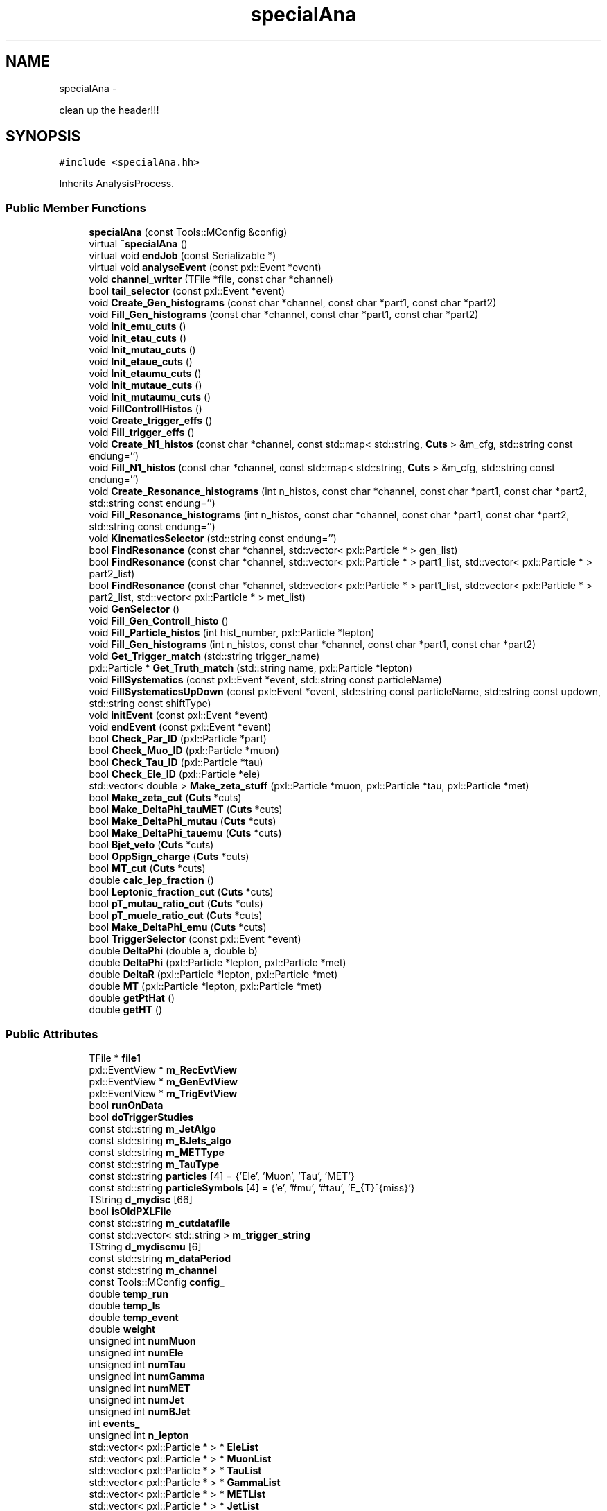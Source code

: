 .TH "specialAna" 3 "Mon Feb 9 2015" "RPV-LFV-Analyzer" \" -*- nroff -*-
.ad l
.nh
.SH NAME
specialAna \- 
.PP
clean up the header!!!  

.SH SYNOPSIS
.br
.PP
.PP
\fC#include <specialAna\&.hh>\fP
.PP
Inherits AnalysisProcess\&.
.SS "Public Member Functions"

.in +1c
.ti -1c
.RI "\fBspecialAna\fP (const Tools::MConfig &config)"
.br
.ti -1c
.RI "virtual \fB~specialAna\fP ()"
.br
.ti -1c
.RI "virtual void \fBendJob\fP (const Serializable *)"
.br
.ti -1c
.RI "virtual void \fBanalyseEvent\fP (const pxl::Event *event)"
.br
.ti -1c
.RI "void \fBchannel_writer\fP (TFile *file, const char *channel)"
.br
.ti -1c
.RI "bool \fBtail_selector\fP (const pxl::Event *event)"
.br
.ti -1c
.RI "void \fBCreate_Gen_histograms\fP (const char *channel, const char *part1, const char *part2)"
.br
.ti -1c
.RI "void \fBFill_Gen_histograms\fP (const char *channel, const char *part1, const char *part2)"
.br
.ti -1c
.RI "void \fBInit_emu_cuts\fP ()"
.br
.ti -1c
.RI "void \fBInit_etau_cuts\fP ()"
.br
.ti -1c
.RI "void \fBInit_mutau_cuts\fP ()"
.br
.ti -1c
.RI "void \fBInit_etaue_cuts\fP ()"
.br
.ti -1c
.RI "void \fBInit_etaumu_cuts\fP ()"
.br
.ti -1c
.RI "void \fBInit_mutaue_cuts\fP ()"
.br
.ti -1c
.RI "void \fBInit_mutaumu_cuts\fP ()"
.br
.ti -1c
.RI "void \fBFillControllHistos\fP ()"
.br
.ti -1c
.RI "void \fBCreate_trigger_effs\fP ()"
.br
.ti -1c
.RI "void \fBFill_trigger_effs\fP ()"
.br
.ti -1c
.RI "void \fBCreate_N1_histos\fP (const char *channel, const std::map< std::string, \fBCuts\fP > &m_cfg, std::string const endung='')"
.br
.ti -1c
.RI "void \fBFill_N1_histos\fP (const char *channel, const std::map< std::string, \fBCuts\fP > &m_cfg, std::string const endung='')"
.br
.ti -1c
.RI "void \fBCreate_Resonance_histograms\fP (int n_histos, const char *channel, const char *part1, const char *part2, std::string const endung='')"
.br
.ti -1c
.RI "void \fBFill_Resonance_histograms\fP (int n_histos, const char *channel, const char *part1, const char *part2, std::string const endung='')"
.br
.ti -1c
.RI "void \fBKinematicsSelector\fP (std::string const endung='')"
.br
.ti -1c
.RI "bool \fBFindResonance\fP (const char *channel, std::vector< pxl::Particle * > gen_list)"
.br
.ti -1c
.RI "bool \fBFindResonance\fP (const char *channel, std::vector< pxl::Particle * > part1_list, std::vector< pxl::Particle * > part2_list)"
.br
.ti -1c
.RI "bool \fBFindResonance\fP (const char *channel, std::vector< pxl::Particle * > part1_list, std::vector< pxl::Particle * > part2_list, std::vector< pxl::Particle * > met_list)"
.br
.ti -1c
.RI "void \fBGenSelector\fP ()"
.br
.ti -1c
.RI "void \fBFill_Gen_Controll_histo\fP ()"
.br
.ti -1c
.RI "void \fBFill_Particle_histos\fP (int hist_number, pxl::Particle *lepton)"
.br
.ti -1c
.RI "void \fBFill_Gen_histograms\fP (int n_histos, const char *channel, const char *part1, const char *part2)"
.br
.ti -1c
.RI "void \fBGet_Trigger_match\fP (std::string trigger_name)"
.br
.ti -1c
.RI "pxl::Particle * \fBGet_Truth_match\fP (std::string name, pxl::Particle *lepton)"
.br
.ti -1c
.RI "void \fBFillSystematics\fP (const pxl::Event *event, std::string const particleName)"
.br
.ti -1c
.RI "void \fBFillSystematicsUpDown\fP (const pxl::Event *event, std::string const particleName, std::string const updown, std::string const shiftType)"
.br
.ti -1c
.RI "void \fBinitEvent\fP (const pxl::Event *event)"
.br
.ti -1c
.RI "void \fBendEvent\fP (const pxl::Event *event)"
.br
.ti -1c
.RI "bool \fBCheck_Par_ID\fP (pxl::Particle *part)"
.br
.ti -1c
.RI "bool \fBCheck_Muo_ID\fP (pxl::Particle *muon)"
.br
.ti -1c
.RI "bool \fBCheck_Tau_ID\fP (pxl::Particle *tau)"
.br
.ti -1c
.RI "bool \fBCheck_Ele_ID\fP (pxl::Particle *ele)"
.br
.ti -1c
.RI "std::vector< double > \fBMake_zeta_stuff\fP (pxl::Particle *muon, pxl::Particle *tau, pxl::Particle *met)"
.br
.ti -1c
.RI "bool \fBMake_zeta_cut\fP (\fBCuts\fP *cuts)"
.br
.ti -1c
.RI "bool \fBMake_DeltaPhi_tauMET\fP (\fBCuts\fP *cuts)"
.br
.ti -1c
.RI "bool \fBMake_DeltaPhi_mutau\fP (\fBCuts\fP *cuts)"
.br
.ti -1c
.RI "bool \fBMake_DeltaPhi_tauemu\fP (\fBCuts\fP *cuts)"
.br
.ti -1c
.RI "bool \fBBjet_veto\fP (\fBCuts\fP *cuts)"
.br
.ti -1c
.RI "bool \fBOppSign_charge\fP (\fBCuts\fP *cuts)"
.br
.ti -1c
.RI "bool \fBMT_cut\fP (\fBCuts\fP *cuts)"
.br
.ti -1c
.RI "double \fBcalc_lep_fraction\fP ()"
.br
.ti -1c
.RI "bool \fBLeptonic_fraction_cut\fP (\fBCuts\fP *cuts)"
.br
.ti -1c
.RI "bool \fBpT_mutau_ratio_cut\fP (\fBCuts\fP *cuts)"
.br
.ti -1c
.RI "bool \fBpT_muele_ratio_cut\fP (\fBCuts\fP *cuts)"
.br
.ti -1c
.RI "bool \fBMake_DeltaPhi_emu\fP (\fBCuts\fP *cuts)"
.br
.ti -1c
.RI "bool \fBTriggerSelector\fP (const pxl::Event *event)"
.br
.ti -1c
.RI "double \fBDeltaPhi\fP (double a, double b)"
.br
.ti -1c
.RI "double \fBDeltaPhi\fP (pxl::Particle *lepton, pxl::Particle *met)"
.br
.ti -1c
.RI "double \fBDeltaR\fP (pxl::Particle *lepton, pxl::Particle *met)"
.br
.ti -1c
.RI "double \fBMT\fP (pxl::Particle *lepton, pxl::Particle *met)"
.br
.ti -1c
.RI "double \fBgetPtHat\fP ()"
.br
.ti -1c
.RI "double \fBgetHT\fP ()"
.br
.in -1c
.SS "Public Attributes"

.in +1c
.ti -1c
.RI "TFile * \fBfile1\fP"
.br
.ti -1c
.RI "pxl::EventView * \fBm_RecEvtView\fP"
.br
.ti -1c
.RI "pxl::EventView * \fBm_GenEvtView\fP"
.br
.ti -1c
.RI "pxl::EventView * \fBm_TrigEvtView\fP"
.br
.ti -1c
.RI "bool \fBrunOnData\fP"
.br
.ti -1c
.RI "bool \fBdoTriggerStudies\fP"
.br
.ti -1c
.RI "const std::string \fBm_JetAlgo\fP"
.br
.ti -1c
.RI "const std::string \fBm_BJets_algo\fP"
.br
.ti -1c
.RI "const std::string \fBm_METType\fP"
.br
.ti -1c
.RI "const std::string \fBm_TauType\fP"
.br
.ti -1c
.RI "const std::string \fBparticles\fP [4] = {'Ele', 'Muon', 'Tau', 'MET'}"
.br
.ti -1c
.RI "const std::string \fBparticleSymbols\fP [4] = {'e', '#mu', '#tau', 'E_{T}^{miss}'}"
.br
.ti -1c
.RI "TString \fBd_mydisc\fP [66]"
.br
.ti -1c
.RI "bool \fBisOldPXLFile\fP"
.br
.ti -1c
.RI "const std::string \fBm_cutdatafile\fP"
.br
.ti -1c
.RI "const std::vector< std::string > \fBm_trigger_string\fP"
.br
.ti -1c
.RI "TString \fBd_mydiscmu\fP [6]"
.br
.ti -1c
.RI "const std::string \fBm_dataPeriod\fP"
.br
.ti -1c
.RI "const std::string \fBm_channel\fP"
.br
.ti -1c
.RI "const Tools::MConfig \fBconfig_\fP"
.br
.ti -1c
.RI "double \fBtemp_run\fP"
.br
.ti -1c
.RI "double \fBtemp_ls\fP"
.br
.ti -1c
.RI "double \fBtemp_event\fP"
.br
.ti -1c
.RI "double \fBweight\fP"
.br
.ti -1c
.RI "unsigned int \fBnumMuon\fP"
.br
.ti -1c
.RI "unsigned int \fBnumEle\fP"
.br
.ti -1c
.RI "unsigned int \fBnumTau\fP"
.br
.ti -1c
.RI "unsigned int \fBnumGamma\fP"
.br
.ti -1c
.RI "unsigned int \fBnumMET\fP"
.br
.ti -1c
.RI "unsigned int \fBnumJet\fP"
.br
.ti -1c
.RI "unsigned int \fBnumBJet\fP"
.br
.ti -1c
.RI "int \fBevents_\fP"
.br
.ti -1c
.RI "unsigned int \fBn_lepton\fP"
.br
.ti -1c
.RI "std::vector< pxl::Particle * > * \fBEleList\fP"
.br
.ti -1c
.RI "std::vector< pxl::Particle * > * \fBMuonList\fP"
.br
.ti -1c
.RI "std::vector< pxl::Particle * > * \fBTauList\fP"
.br
.ti -1c
.RI "std::vector< pxl::Particle * > * \fBGammaList\fP"
.br
.ti -1c
.RI "std::vector< pxl::Particle * > * \fBMETList\fP"
.br
.ti -1c
.RI "std::vector< pxl::Particle * > * \fBJetList\fP"
.br
.ti -1c
.RI "std::vector< pxl::Particle * > * \fBBJetList\fP"
.br
.ti -1c
.RI "std::vector< pxl::Particle * > * \fBRememberPart\fP"
.br
.ti -1c
.RI "std::vector< pxl::Particle * > * \fBRememberMET\fP"
.br
.ti -1c
.RI "std::vector< pxl::Particle * > * \fBEleListGen\fP"
.br
.ti -1c
.RI "std::vector< pxl::Particle * > * \fBMuonListGen\fP"
.br
.ti -1c
.RI "std::vector< pxl::Particle * > * \fBTauListGen\fP"
.br
.ti -1c
.RI "std::vector< pxl::Particle * > * \fBGammaListGen\fP"
.br
.ti -1c
.RI "std::vector< pxl::Particle * > * \fBMETListGen\fP"
.br
.ti -1c
.RI "std::vector< pxl::Particle * > * \fBJetListGen\fP"
.br
.ti -1c
.RI "std::vector< pxl::Particle * > * \fBS3ListGen\fP"
.br
.ti -1c
.RI "bool \fBb_14TeV\fP"
.br
.ti -1c
.RI "bool \fBb_13TeV\fP"
.br
.ti -1c
.RI "bool \fBb_8TeV\fP"
.br
.ti -1c
.RI "bool \fBb_emu\fP"
.br
.ti -1c
.RI "bool \fBb_etau\fP"
.br
.ti -1c
.RI "bool \fBb_mutau\fP"
.br
.ti -1c
.RI "bool \fBb_etaue\fP"
.br
.ti -1c
.RI "bool \fBb_etaumu\fP"
.br
.ti -1c
.RI "bool \fBb_mutaue\fP"
.br
.ti -1c
.RI "bool \fBb_mutaumu\fP"
.br
.ti -1c
.RI "std::map< std::string, \fBCuts\fP > \fBemu_cut_cfgs\fP"
.br
.ti -1c
.RI "std::map< std::string, \fBCuts\fP > \fBetau_cut_cfgs\fP"
.br
.ti -1c
.RI "std::map< std::string, \fBCuts\fP > \fBmutau_cut_cfgs\fP"
.br
.ti -1c
.RI "std::map< std::string, \fBCuts\fP > \fBetaue_cut_cfgs\fP"
.br
.ti -1c
.RI "std::map< std::string, \fBCuts\fP > \fBetaumu_cut_cfgs\fP"
.br
.ti -1c
.RI "std::map< std::string, \fBCuts\fP > \fBmutaue_cut_cfgs\fP"
.br
.ti -1c
.RI "std::map< std::string, \fBCuts\fP > \fBmutaumu_cut_cfgs\fP"
.br
.ti -1c
.RI "std::map< std::string, int > \fBchannel_stages\fP"
.br
.ti -1c
.RI "pxl::Particle * \fBsel_part1_gen\fP"
.br
.ti -1c
.RI "pxl::Particle * \fBsel_part2_gen\fP"
.br
.ti -1c
.RI "pxl::Particle * \fBsel_lepton_prompt\fP"
.br
.ti -1c
.RI "pxl::Particle * \fBsel_lepton_nprompt\fP"
.br
.ti -1c
.RI "pxl::Particle * \fBsel_met\fP"
.br
.ti -1c
.RI "pxl::Particle * \fBsel_lepton_nprompt_corr\fP"
.br
.ti -1c
.RI "std::map< std::string, double > \fBresonance_mass\fP"
.br
.ti -1c
.RI "std::map< std::string, double > \fBresonance_mass_gen\fP"
.br
.ti -1c
.RI "std::unordered_set< std::string > \fBtriggers\fP"
.br
.ti -1c
.RI "std::map< std::string, float > \fBmLeptonTree\fP"
.br
.ti -1c
.RI "bool \fBkeep_data_event\fP"
.br
.ti -1c
.RI "std::map< std::string, float > \fBmkeep_resonance_mass\fP"
.br
.ti -1c
.RI "double \fBevent_weight\fP"
.br
.ti -1c
.RI "double \fBpileup_weight\fP"
.br
.in -1c
.SH "Detailed Description"
.PP 
clean up the header!!! 
.PP
Definition at line 27 of file specialAna\&.hh\&.
.SH "Constructor & Destructor Documentation"
.PP 
.SS "specialAna::specialAna (const Tools::MConfig &config)\fC [explicit]\fP"

.PP
Definition at line 10 of file specialAna\&.cc\&.
.SS "specialAna::~specialAna ()\fC [virtual]\fP"

.PP
Definition at line 280 of file specialAna\&.cc\&.
.SH "Member Function Documentation"
.PP 
.SS "void specialAna::analyseEvent (const pxl::Event *event)\fC [virtual]\fP"

.PP
Definition at line 283 of file specialAna\&.cc\&.
.PP
References Check_Muo_ID(), Check_Tau_ID(), doTriggerStudies, EleList, endEvent(), Fill_Gen_Controll_histo(), Fill_Particle_histos(), Fill_trigger_effs(), FillControllHistos(), FillSystematics(), FillSystematicsUpDown(), GenSelector(), initEvent(), KinematicsSelector(), METList, MuonList, runOnData, tail_selector(), TauList, TriggerSelector(), and weight\&.
.SS "bool specialAna::Bjet_veto (\fBCuts\fP *cuts)"

.PP
Definition at line 1486 of file specialAna\&.cc\&.
.PP
References numBJet, and Cuts::SetVars()\&.
.PP
Referenced by KinematicsSelector()\&.
.SS "double specialAna::calc_lep_fraction ()"

.PP
Definition at line 1522 of file specialAna\&.cc\&.
.PP
References JetList, sel_lepton_nprompt, and sel_lepton_prompt\&.
.PP
Referenced by Leptonic_fraction_cut()\&.
.SS "void specialAna::channel_writer (TFile *file, const char *channel)"

.PP
Definition at line 1796 of file specialAna\&.cc\&.
.PP
References channel_stages, and file1\&.
.PP
Referenced by endJob()\&.
.SS "bool specialAna::Check_Ele_ID (pxl::Particle *ele)"

.PP
Definition at line 1385 of file specialAna\&.cc\&.
.PP
Referenced by Check_Par_ID()\&.
.SS "bool specialAna::Check_Muo_ID (pxl::Particle *muon)"

.PP
Definition at line 1369 of file specialAna\&.cc\&.
.PP
References b_13TeV, and b_8TeV\&.
.PP
Referenced by analyseEvent(), and Check_Par_ID()\&.
.SS "bool specialAna::Check_Par_ID (pxl::Particle *part)"

.PP
Definition at line 1335 of file specialAna\&.cc\&.
.PP
References Check_Ele_ID(), Check_Muo_ID(), Check_Tau_ID(), and m_TauType\&.
.PP
Referenced by FindResonance(), and Get_Trigger_match()\&.
.SS "bool specialAna::Check_Tau_ID (pxl::Particle *tau)"

.PP
Definition at line 1351 of file specialAna\&.cc\&.
.PP
References b_13TeV, and b_8TeV\&.
.PP
Referenced by analyseEvent(), and Check_Par_ID()\&.
.SS "void specialAna::Create_Gen_histograms (const char *channel, const char *part1, const char *part2)"
Resonant mass histogram
.PP
First particle histograms
.PP
Second particle histograms
.PP
Delta phi between the two particles
.PP
pT ratio of the two particles 
.PP
Definition at line 1071 of file specialAna\&.cc\&.
.SS "void specialAna::Create_N1_histos (const char *channel, const std::map< std::string, \fBCuts\fP > &m_cfg, std::string constendung = \fC''\fP)"

.PP
Definition at line 991 of file specialAna\&.cc\&.
.SS "void specialAna::Create_Resonance_histograms (intn_histos, const char *channel, const char *part1, const char *part2, std::string constendung = \fC''\fP)"
Cutflow histogram
.PP
Resonant mass histogram
.PP
Resonant mass resolution histogram
.PP
First particle histograms
.PP
Second particle histograms
.PP
Delta phi between the two particles
.PP
pT ratio of the two particles
.PP
Create histograms for channels with MET
.PP
MET histograms
.PP
Corrected second particle histogram
.PP
Delta phi between the other particles
.PP
pT ratio of the other particles 
.PP
Definition at line 1105 of file specialAna\&.cc\&.
.SS "void specialAna::Create_trigger_effs ()"

.PP
Definition at line 925 of file specialAna\&.cc\&.
.PP
References m_trigger_string\&.
.SS "double specialAna::DeltaPhi (doublea, doubleb)"

.PP
Definition at line 1705 of file specialAna\&.cc\&.
.PP
Referenced by DeltaR(), Fill_Gen_histograms(), Fill_Resonance_histograms(), Make_DeltaPhi_emu(), Make_DeltaPhi_mutau(), Make_DeltaPhi_tauemu(), and Make_DeltaPhi_tauMET()\&.
.SS "double specialAna::DeltaPhi (pxl::Particle *lepton, pxl::Particle *met)"

.PP
Definition at line 1714 of file specialAna\&.cc\&.
.SS "double specialAna::DeltaR (pxl::Particle *lepton, pxl::Particle *met)"

.PP
Definition at line 1725 of file specialAna\&.cc\&.
.PP
References DeltaPhi()\&.
.PP
Referenced by Get_Trigger_match()\&.
.SS "void specialAna::endEvent (const pxl::Event *event)"

.PP
Definition at line 2036 of file specialAna\&.cc\&.
.PP
References EleList, EleListGen, GammaList, GammaListGen, JetList, JetListGen, keep_data_event, METList, METListGen, MuonList, MuonListGen, runOnData, TauList, and TauListGen\&.
.PP
Referenced by analyseEvent()\&.
.SS "void specialAna::endJob (const Serializable *)\fC [virtual]\fP"

.PP
Definition at line 1830 of file specialAna\&.cc\&.
.PP
References channel_writer(), doTriggerStudies, file1, runOnData, and triggers\&.
.SS "void specialAna::Fill_Gen_Controll_histo ()"

.PP
Definition at line 1607 of file specialAna\&.cc\&.
.PP
References m_GenEvtView, and S3ListGen\&.
.PP
Referenced by analyseEvent()\&.
.SS "void specialAna::Fill_Gen_histograms (const char *channel, const char *part1, const char *part2)"
Resonant mass histogram
.PP
First particle histograms
.PP
Second particle histograms
.PP
Delta phi between the two particles
.PP
pT ratio of the two particles 
.PP
Definition at line 1088 of file specialAna\&.cc\&.
.PP
References DeltaPhi(), resonance_mass_gen, sel_part1_gen, sel_part2_gen, and weight\&.
.PP
Referenced by GenSelector()\&.
.SS "void specialAna::Fill_Gen_histograms (intn_histos, const char *channel, const char *part1, const char *part2)"

.SS "void specialAna::Fill_N1_histos (const char *channel, const std::map< std::string, \fBCuts\fP > &m_cfg, std::string constendung = \fC''\fP)"

.PP
Definition at line 1005 of file specialAna\&.cc\&.
.PP
References weight\&.
.PP
Referenced by KinematicsSelector()\&.
.SS "void specialAna::Fill_Particle_histos (inthist_number, pxl::Particle *lepton)"

.PP
Definition at line 1643 of file specialAna\&.cc\&.
.PP
References Get_Truth_match(), m_METType, m_TauType, and weight\&.
.PP
Referenced by analyseEvent()\&.
.SS "void specialAna::Fill_Resonance_histograms (intn_histos, const char *channel, const char *part1, const char *part2, std::string constendung = \fC''\fP)"
Cutflow histogram
.PP
Resonant mass histogram
.PP
Resonant mass resolution histogram
.PP
First particle histograms
.PP
Second particle histograms
.PP
Delta phi between the two particles
.PP
pT ratio of the two particles
.PP
Create histograms for channels with MET
.PP
MET histograms
.PP
Corrected second particle histogram
.PP
Delta phi between the other particles
.PP
pT ratio of the other particles 
.PP
Definition at line 1147 of file specialAna\&.cc\&.
.PP
References DeltaPhi(), resonance_mass, resonance_mass_gen, sel_lepton_nprompt, sel_lepton_nprompt_corr, sel_lepton_prompt, sel_met, and weight\&.
.PP
Referenced by KinematicsSelector()\&.
.SS "void specialAna::Fill_trigger_effs ()"

.PP
Definition at line 932 of file specialAna\&.cc\&.
.PP
References Get_Trigger_match(), and m_trigger_string\&.
.PP
Referenced by analyseEvent()\&.
.SS "void specialAna::FillControllHistos ()"

.PP
Definition at line 592 of file specialAna\&.cc\&.
.PP
References event_weight, getHT(), getPtHat(), m_RecEvtView, pileup_weight, runOnData, and weight\&.
.PP
Referenced by analyseEvent()\&.
.SS "void specialAna::FillSystematics (const pxl::Event *event, std::string constparticleName)"

.PP
Definition at line 495 of file specialAna\&.cc\&.
.PP
References FillSystematicsUpDown()\&.
.PP
Referenced by analyseEvent()\&.
.SS "void specialAna::FillSystematicsUpDown (const pxl::Event *event, std::string constparticleName, std::string constupdown, std::string constshiftType)"
extract one EventView make sure the object key is the same as in Systematics\&.cc specified
.PP
get all particles
.PP
backup OldList
.PP
reset the chosen MET and lepton
.PP
return to backup 
.PP
Definition at line 502 of file specialAna\&.cc\&.
.PP
References EleList, KinematicsSelector(), m_METType, m_TauType, METList, MuonList, RememberMET, RememberPart, resonance_mass, resonance_mass_gen, sel_lepton_nprompt, sel_lepton_nprompt_corr, sel_lepton_prompt, sel_met, and TauList\&.
.PP
Referenced by analyseEvent(), and FillSystematics()\&.
.SS "bool specialAna::FindResonance (const char *channel, std::vector< pxl::Particle * >gen_list)"

.PP
Definition at line 1190 of file specialAna\&.cc\&.
.PP
References b_13TeV, b_8TeV, resonance_mass_gen, sel_part1_gen, and sel_part2_gen\&.
.PP
Referenced by GenSelector(), and KinematicsSelector()\&.
.SS "bool specialAna::FindResonance (const char *channel, std::vector< pxl::Particle * >part1_list, std::vector< pxl::Particle * >part2_list)"

.PP
Definition at line 1248 of file specialAna\&.cc\&.
.PP
References Check_Par_ID(), resonance_mass, sel_lepton_nprompt, and sel_lepton_prompt\&.
.SS "bool specialAna::FindResonance (const char *channel, std::vector< pxl::Particle * >part1_list, std::vector< pxl::Particle * >part2_list, std::vector< pxl::Particle * >met_list)"
use tau eta to project MET
.PP
rotate MET to tau direction
.PP
project MET to tau direction
.PP
project MET parallel to tau direction 
.PP
Definition at line 1273 of file specialAna\&.cc\&.
.PP
References Check_Par_ID(), resonance_mass, sel_lepton_nprompt, sel_lepton_nprompt_corr, sel_lepton_prompt, and sel_met\&.
.SS "void specialAna::GenSelector ()"

.PP
Definition at line 1033 of file specialAna\&.cc\&.
.PP
References b_emu, b_etau, b_etaue, b_etaumu, b_mutau, b_mutaue, b_mutaumu, Fill_Gen_histograms(), FindResonance(), and S3ListGen\&.
.PP
Referenced by analyseEvent()\&.
.SS "void specialAna::Get_Trigger_match (std::stringtrigger_name)"

.PP
Definition at line 938 of file specialAna\&.cc\&.
.PP
References Check_Par_ID(), DeltaR(), EleList, m_TrigEvtView, MuonList, and particles\&.
.PP
Referenced by Fill_trigger_effs()\&.
.SS "pxl::Particle * specialAna::Get_Truth_match (std::stringname, pxl::Particle *lepton)"

.PP
Definition at line 1672 of file specialAna\&.cc\&.
.PP
References b_13TeV, b_8TeV, and S3ListGen\&.
.PP
Referenced by Fill_Particle_histos()\&.
.SS "double specialAna::getHT ()"

.PP
Definition at line 1785 of file specialAna\&.cc\&.
.PP
References BJetList, and JetList\&.
.PP
Referenced by FillControllHistos()\&.
.SS "double specialAna::getPtHat ()"

.PP
Definition at line 1736 of file specialAna\&.cc\&.
.PP
References b_13TeV, b_8TeV, and S3ListGen\&.
.PP
Referenced by FillControllHistos()\&.
.SS "void specialAna::Init_emu_cuts ()"

.PP
Definition at line 602 of file specialAna\&.cc\&.
.PP
References emu_cut_cfgs\&.
.SS "void specialAna::Init_etau_cuts ()"

.PP
Definition at line 609 of file specialAna\&.cc\&.
.PP
References etau_cut_cfgs\&.
.SS "void specialAna::Init_etaue_cuts ()"

.PP
Definition at line 623 of file specialAna\&.cc\&.
.PP
References etaue_cut_cfgs\&.
.SS "void specialAna::Init_etaumu_cuts ()"

.PP
Definition at line 627 of file specialAna\&.cc\&.
.PP
References etaumu_cut_cfgs\&.
.SS "void specialAna::Init_mutau_cuts ()"

.PP
Definition at line 613 of file specialAna\&.cc\&.
.PP
References mutau_cut_cfgs\&.
.SS "void specialAna::Init_mutaue_cuts ()"

.PP
Definition at line 631 of file specialAna\&.cc\&.
.PP
References mutaue_cut_cfgs\&.
.SS "void specialAna::Init_mutaumu_cuts ()"

.PP
Definition at line 640 of file specialAna\&.cc\&.
.PP
References mutaumu_cut_cfgs\&.
.SS "void specialAna::initEvent (const pxl::Event *event)"

.PP
Definition at line 1884 of file specialAna\&.cc\&.
.PP
References b_13TeV, b_8TeV, BJetList, EleList, EleListGen, event_weight, events_, GammaList, GammaListGen, JetList, JetListGen, keep_data_event, m_BJets_algo, m_dataPeriod, m_GenEvtView, m_JetAlgo, m_METType, m_RecEvtView, m_TauType, m_TrigEvtView, METList, METListGen, mkeep_resonance_mass, MuonList, MuonListGen, numBJet, numEle, numGamma, numJet, numMET, numMuon, numTau, pileup_weight, resonance_mass, resonance_mass_gen, runOnData, S3ListGen, sel_lepton_nprompt, sel_lepton_nprompt_corr, sel_lepton_prompt, sel_met, TauList, TauListGen, temp_event, temp_ls, temp_run, and weight\&.
.PP
Referenced by analyseEvent()\&.
.SS "void specialAna::KinematicsSelector (std::string constendung = \fC''\fP)"
Selection for the e-mu channel
.PP
Make the same-sign charge cut
.PP
Make the b-jet veto
.PP
Make the cut on DeltaPhi(e,mu) 
.PP
 Selection for the e-tau_h channel 
.PP
 Selection for the muo-tau_h channel
.PP
Find the actual resonance
.PP
Make the cut on zeta
.PP
Make the cut on DeltaPhi(tau,MET)
.PP
Make the cut on DeltaPhi(mu,tau)
.PP
Make the b-jet veto
.PP
Make the same-sign charge cut
.PP
Make the M_T cut
.PP
Fill the N-1 histograms 
.PP
 Selection for the e-tau_e channel 
.PP
 Selection for the e-tau_muo channel 
.PP
 Selection for the muo-tau_e channel
.PP
Find the actual resonance
.PP
Make the b-jet veto
.PP
Make the cut on DeltaPhi(e,mu)
.PP
Make the cut on the leptonic pT fraction
.PP
Make the cut on the pT ratio of mu and tau
.PP
Make the cut on the pT ratio of mu and ele 
.PP
 Selection for the muo-tau_muo channel 
.PP
Definition at line 644 of file specialAna\&.cc\&.
.PP
References b_emu, b_etau, b_etaue, b_etaumu, b_mutau, b_mutaue, b_mutaumu, Bjet_veto(), EleList, emu_cut_cfgs, etau_cut_cfgs, etaue_cut_cfgs, etaumu_cut_cfgs, event_weight, Fill_N1_histos(), Fill_Resonance_histograms(), FindResonance(), keep_data_event, Leptonic_fraction_cut(), m_RecEvtView, Make_DeltaPhi_emu(), Make_DeltaPhi_mutau(), Make_DeltaPhi_tauemu(), Make_DeltaPhi_tauMET(), Make_zeta_cut(), METList, mkeep_resonance_mass, MT_cut(), MuonList, mutau_cut_cfgs, mutaue_cut_cfgs, mutaumu_cut_cfgs, OppSign_charge(), pileup_weight, pT_muele_ratio_cut(), pT_mutau_ratio_cut(), resonance_mass, and TauList\&.
.PP
Referenced by analyseEvent(), and FillSystematicsUpDown()\&.
.SS "bool specialAna::Leptonic_fraction_cut (\fBCuts\fP *cuts)"

.PP
Definition at line 1533 of file specialAna\&.cc\&.
.PP
References calc_lep_fraction(), sel_lepton_nprompt, sel_lepton_prompt, and Cuts::SetVars()\&.
.PP
Referenced by KinematicsSelector()\&.
.SS "bool specialAna::Make_DeltaPhi_emu (\fBCuts\fP *cuts)"

.PP
Definition at line 1472 of file specialAna\&.cc\&.
.PP
References DeltaPhi(), sel_lepton_nprompt, sel_lepton_prompt, and Cuts::SetVars()\&.
.PP
Referenced by KinematicsSelector()\&.
.SS "bool specialAna::Make_DeltaPhi_mutau (\fBCuts\fP *cuts)"

.PP
Definition at line 1444 of file specialAna\&.cc\&.
.PP
References DeltaPhi(), sel_lepton_nprompt, sel_lepton_prompt, and Cuts::SetVars()\&.
.PP
Referenced by KinematicsSelector()\&.
.SS "bool specialAna::Make_DeltaPhi_tauemu (\fBCuts\fP *cuts)"

.PP
Definition at line 1458 of file specialAna\&.cc\&.
.PP
References DeltaPhi(), sel_lepton_nprompt, sel_lepton_prompt, and Cuts::SetVars()\&.
.PP
Referenced by KinematicsSelector()\&.
.SS "bool specialAna::Make_DeltaPhi_tauMET (\fBCuts\fP *cuts)"

.PP
Definition at line 1430 of file specialAna\&.cc\&.
.PP
References DeltaPhi(), sel_lepton_nprompt, sel_met, and Cuts::SetVars()\&.
.PP
Referenced by KinematicsSelector()\&.
.SS "bool specialAna::Make_zeta_cut (\fBCuts\fP *cuts)"

.PP
Definition at line 1418 of file specialAna\&.cc\&.
.PP
References Make_zeta_stuff(), sel_lepton_nprompt, sel_lepton_prompt, sel_met, and Cuts::SetVars()\&.
.PP
Referenced by KinematicsSelector()\&.
.SS "std::vector< double > specialAna::Make_zeta_stuff (pxl::Particle *muon, pxl::Particle *tau, pxl::Particle *met)"

.PP
Definition at line 1391 of file specialAna\&.cc\&.
.PP
Referenced by Make_zeta_cut()\&.
.SS "double specialAna::MT (pxl::Particle *lepton, pxl::Particle *met)"

.PP
Definition at line 1731 of file specialAna\&.cc\&.
.PP
Referenced by MT_cut()\&.
.SS "bool specialAna::MT_cut (\fBCuts\fP *cuts)"

.PP
Definition at line 1508 of file specialAna\&.cc\&.
.PP
References MT(), sel_lepton_prompt, sel_met, and Cuts::SetVars()\&.
.PP
Referenced by KinematicsSelector()\&.
.SS "bool specialAna::OppSign_charge (\fBCuts\fP *cuts)"

.PP
Definition at line 1495 of file specialAna\&.cc\&.
.PP
References sel_lepton_nprompt, sel_lepton_prompt, and Cuts::SetVars()\&.
.PP
Referenced by KinematicsSelector()\&.
.SS "bool specialAna::pT_muele_ratio_cut (\fBCuts\fP *cuts)"

.PP
Definition at line 1562 of file specialAna\&.cc\&.
.PP
References sel_lepton_nprompt, sel_lepton_prompt, and Cuts::SetVars()\&.
.PP
Referenced by KinematicsSelector()\&.
.SS "bool specialAna::pT_mutau_ratio_cut (\fBCuts\fP *cuts)"

.PP
Definition at line 1547 of file specialAna\&.cc\&.
.PP
References sel_lepton_nprompt_corr, sel_lepton_prompt, and Cuts::SetVars()\&.
.PP
Referenced by KinematicsSelector()\&.
.SS "bool specialAna::tail_selector (const pxl::Event *event)"
Diboson tail fitting
.PP
ttbar 8TeV tail fitting
.PP
ttbar 13TeV tail fitting
.PP
Signal parameter selection 
.PP
Definition at line 380 of file specialAna\&.cc\&.
.PP
References b_13TeV, b_8TeV, config_, m_GenEvtView, S3ListGen, and weight\&.
.PP
Referenced by analyseEvent()\&.
.SS "bool specialAna::TriggerSelector (const pxl::Event *event)"

.PP
Definition at line 1576 of file specialAna\&.cc\&.
.PP
References b_13TeV, b_8TeV, m_TrigEvtView, m_trigger_string, and triggers\&.
.PP
Referenced by analyseEvent()\&.
.SH "Member Data Documentation"
.PP 
.SS "bool specialAna::b_13TeV"

.PP
Definition at line 171 of file specialAna\&.hh\&.
.PP
Referenced by Check_Muo_ID(), Check_Tau_ID(), FindResonance(), Get_Truth_match(), getPtHat(), initEvent(), tail_selector(), and TriggerSelector()\&.
.SS "bool specialAna::b_14TeV"

.PP
Definition at line 170 of file specialAna\&.hh\&.
.SS "bool specialAna::b_8TeV"

.PP
Definition at line 172 of file specialAna\&.hh\&.
.PP
Referenced by Check_Muo_ID(), Check_Tau_ID(), FindResonance(), Get_Truth_match(), getPtHat(), initEvent(), tail_selector(), and TriggerSelector()\&.
.SS "bool specialAna::b_emu"

.PP
Definition at line 174 of file specialAna\&.hh\&.
.PP
Referenced by GenSelector(), and KinematicsSelector()\&.
.SS "bool specialAna::b_etau"

.PP
Definition at line 175 of file specialAna\&.hh\&.
.PP
Referenced by GenSelector(), and KinematicsSelector()\&.
.SS "bool specialAna::b_etaue"

.PP
Definition at line 177 of file specialAna\&.hh\&.
.PP
Referenced by GenSelector(), and KinematicsSelector()\&.
.SS "bool specialAna::b_etaumu"

.PP
Definition at line 178 of file specialAna\&.hh\&.
.PP
Referenced by GenSelector(), and KinematicsSelector()\&.
.SS "bool specialAna::b_mutau"

.PP
Definition at line 176 of file specialAna\&.hh\&.
.PP
Referenced by GenSelector(), and KinematicsSelector()\&.
.SS "bool specialAna::b_mutaue"

.PP
Definition at line 179 of file specialAna\&.hh\&.
.PP
Referenced by GenSelector(), and KinematicsSelector()\&.
.SS "bool specialAna::b_mutaumu"

.PP
Definition at line 180 of file specialAna\&.hh\&.
.PP
Referenced by GenSelector(), and KinematicsSelector()\&.
.SS "std::vector< pxl::Particle* >* specialAna::BJetList"

.PP
Definition at line 157 of file specialAna\&.hh\&.
.PP
Referenced by getHT(), and initEvent()\&.
.SS "std::map< std::string, int > specialAna::channel_stages"

.PP
Definition at line 190 of file specialAna\&.hh\&.
.PP
Referenced by channel_writer()\&.
.SS "const Tools::MConfig specialAna::config_"

.PP
Definition at line 132 of file specialAna\&.hh\&.
.PP
Referenced by tail_selector()\&.
.SS "TString specialAna::d_mydisc[66]"

.PP
Definition at line 123 of file specialAna\&.hh\&.
.SS "TString specialAna::d_mydiscmu[6]"

.PP
Definition at line 129 of file specialAna\&.hh\&.
.SS "bool specialAna::doTriggerStudies"

.PP
Definition at line 117 of file specialAna\&.hh\&.
.PP
Referenced by analyseEvent(), and endJob()\&.
.SS "std::vector< pxl::Particle* >* specialAna::EleList"

.PP
Definition at line 151 of file specialAna\&.hh\&.
.PP
Referenced by analyseEvent(), endEvent(), FillSystematicsUpDown(), Get_Trigger_match(), initEvent(), and KinematicsSelector()\&.
.SS "std::vector< pxl::Particle* >* specialAna::EleListGen"

.PP
Definition at line 162 of file specialAna\&.hh\&.
.PP
Referenced by endEvent(), and initEvent()\&.
.SS "std::map< std::string, \fBCuts\fP > specialAna::emu_cut_cfgs"

.PP
Definition at line 182 of file specialAna\&.hh\&.
.PP
Referenced by Init_emu_cuts(), and KinematicsSelector()\&.
.SS "std::map< std::string, \fBCuts\fP > specialAna::etau_cut_cfgs"

.PP
Definition at line 183 of file specialAna\&.hh\&.
.PP
Referenced by Init_etau_cuts(), and KinematicsSelector()\&.
.SS "std::map< std::string, \fBCuts\fP > specialAna::etaue_cut_cfgs"

.PP
Definition at line 185 of file specialAna\&.hh\&.
.PP
Referenced by Init_etaue_cuts(), and KinematicsSelector()\&.
.SS "std::map< std::string, \fBCuts\fP > specialAna::etaumu_cut_cfgs"

.PP
Definition at line 186 of file specialAna\&.hh\&.
.PP
Referenced by Init_etaumu_cuts(), and KinematicsSelector()\&.
.SS "double specialAna::event_weight"

.PP
Definition at line 210 of file specialAna\&.hh\&.
.PP
Referenced by FillControllHistos(), initEvent(), and KinematicsSelector()\&.
.SS "int specialAna::events_"

.PP
Definition at line 148 of file specialAna\&.hh\&.
.PP
Referenced by initEvent()\&.
.SS "TFile* specialAna::file1"

.PP
Definition at line 37 of file specialAna\&.hh\&.
.PP
Referenced by channel_writer(), and endJob()\&.
.SS "std::vector< pxl::Particle* >* specialAna::GammaList"

.PP
Definition at line 154 of file specialAna\&.hh\&.
.PP
Referenced by endEvent(), and initEvent()\&.
.SS "std::vector< pxl::Particle* >* specialAna::GammaListGen"

.PP
Definition at line 165 of file specialAna\&.hh\&.
.PP
Referenced by endEvent(), and initEvent()\&.
.SS "bool specialAna::isOldPXLFile"

.PP
Definition at line 125 of file specialAna\&.hh\&.
.SS "std::vector< pxl::Particle* >* specialAna::JetList"

.PP
Definition at line 156 of file specialAna\&.hh\&.
.PP
Referenced by calc_lep_fraction(), endEvent(), getHT(), and initEvent()\&.
.SS "std::vector< pxl::Particle* >* specialAna::JetListGen"

.PP
Definition at line 167 of file specialAna\&.hh\&.
.PP
Referenced by endEvent(), and initEvent()\&.
.SS "bool specialAna::keep_data_event"

.PP
Definition at line 207 of file specialAna\&.hh\&.
.PP
Referenced by endEvent(), initEvent(), and KinematicsSelector()\&.
.SS "const std::string specialAna::m_BJets_algo"

.PP
Definition at line 118 of file specialAna\&.hh\&.
.PP
Referenced by initEvent()\&.
.SS "const std::string specialAna::m_channel"

.PP
Definition at line 131 of file specialAna\&.hh\&.
.SS "const std::string specialAna::m_cutdatafile"

.PP
Definition at line 127 of file specialAna\&.hh\&.
.SS "const std::string specialAna::m_dataPeriod"

.PP
Definition at line 130 of file specialAna\&.hh\&.
.PP
Referenced by initEvent()\&.
.SS "pxl::EventView* specialAna::m_GenEvtView"

.PP
Definition at line 113 of file specialAna\&.hh\&.
.PP
Referenced by Fill_Gen_Controll_histo(), initEvent(), and tail_selector()\&.
.SS "const std::string specialAna::m_JetAlgo"

.PP
Definition at line 118 of file specialAna\&.hh\&.
.PP
Referenced by initEvent()\&.
.SS "const std::string specialAna::m_METType"

.PP
Definition at line 118 of file specialAna\&.hh\&.
.PP
Referenced by Fill_Particle_histos(), FillSystematicsUpDown(), and initEvent()\&.
.SS "pxl::EventView* specialAna::m_RecEvtView"

.PP
Definition at line 112 of file specialAna\&.hh\&.
.PP
Referenced by FillControllHistos(), initEvent(), and KinematicsSelector()\&.
.SS "const std::string specialAna::m_TauType"

.PP
Definition at line 118 of file specialAna\&.hh\&.
.PP
Referenced by Check_Par_ID(), Fill_Particle_histos(), FillSystematicsUpDown(), and initEvent()\&.
.SS "pxl::EventView* specialAna::m_TrigEvtView"

.PP
Definition at line 114 of file specialAna\&.hh\&.
.PP
Referenced by Get_Trigger_match(), initEvent(), and TriggerSelector()\&.
.SS "const std::vector< std::string > specialAna::m_trigger_string"

.PP
Definition at line 128 of file specialAna\&.hh\&.
.PP
Referenced by Create_trigger_effs(), Fill_trigger_effs(), and TriggerSelector()\&.
.SS "std::vector< pxl::Particle* >* specialAna::METList"

.PP
Definition at line 155 of file specialAna\&.hh\&.
.PP
Referenced by analyseEvent(), endEvent(), FillSystematicsUpDown(), initEvent(), and KinematicsSelector()\&.
.SS "std::vector< pxl::Particle* >* specialAna::METListGen"

.PP
Definition at line 166 of file specialAna\&.hh\&.
.PP
Referenced by endEvent(), and initEvent()\&.
.SS "std::map< std::string, float > specialAna::mkeep_resonance_mass"

.PP
Definition at line 208 of file specialAna\&.hh\&.
.PP
Referenced by initEvent(), and KinematicsSelector()\&.
.SS "std::map< std::string, float > specialAna::mLeptonTree"

.PP
Definition at line 205 of file specialAna\&.hh\&.
.SS "std::vector< pxl::Particle* >* specialAna::MuonList"

.PP
Definition at line 152 of file specialAna\&.hh\&.
.PP
Referenced by analyseEvent(), endEvent(), FillSystematicsUpDown(), Get_Trigger_match(), initEvent(), and KinematicsSelector()\&.
.SS "std::vector< pxl::Particle* >* specialAna::MuonListGen"

.PP
Definition at line 163 of file specialAna\&.hh\&.
.PP
Referenced by endEvent(), and initEvent()\&.
.SS "std::map< std::string, \fBCuts\fP > specialAna::mutau_cut_cfgs"

.PP
Definition at line 184 of file specialAna\&.hh\&.
.PP
Referenced by Init_mutau_cuts(), and KinematicsSelector()\&.
.SS "std::map< std::string, \fBCuts\fP > specialAna::mutaue_cut_cfgs"

.PP
Definition at line 187 of file specialAna\&.hh\&.
.PP
Referenced by Init_mutaue_cuts(), and KinematicsSelector()\&.
.SS "std::map< std::string, \fBCuts\fP > specialAna::mutaumu_cut_cfgs"

.PP
Definition at line 188 of file specialAna\&.hh\&.
.PP
Referenced by Init_mutaumu_cuts(), and KinematicsSelector()\&.
.SS "unsigned int specialAna::n_lepton"

.PP
Definition at line 149 of file specialAna\&.hh\&.
.SS "unsigned int specialAna::numBJet"

.PP
Definition at line 146 of file specialAna\&.hh\&.
.PP
Referenced by Bjet_veto(), and initEvent()\&.
.SS "unsigned int specialAna::numEle"

.PP
Definition at line 141 of file specialAna\&.hh\&.
.PP
Referenced by initEvent()\&.
.SS "unsigned int specialAna::numGamma"

.PP
Definition at line 143 of file specialAna\&.hh\&.
.PP
Referenced by initEvent()\&.
.SS "unsigned int specialAna::numJet"

.PP
Definition at line 145 of file specialAna\&.hh\&.
.PP
Referenced by initEvent()\&.
.SS "unsigned int specialAna::numMET"

.PP
Definition at line 144 of file specialAna\&.hh\&.
.PP
Referenced by initEvent()\&.
.SS "unsigned int specialAna::numMuon"

.PP
Definition at line 140 of file specialAna\&.hh\&.
.PP
Referenced by initEvent()\&.
.SS "unsigned int specialAna::numTau"

.PP
Definition at line 142 of file specialAna\&.hh\&.
.PP
Referenced by initEvent()\&.
.SS "const std::string specialAna::particles[4] = {'Ele', 'Muon', 'Tau', 'MET'}"

.PP
Definition at line 120 of file specialAna\&.hh\&.
.PP
Referenced by Get_Trigger_match()\&.
.SS "const std::string specialAna::particleSymbols[4] = {'e', '#mu', '#tau', 'E_{T}^{miss}'}"

.PP
Definition at line 121 of file specialAna\&.hh\&.
.SS "double specialAna::pileup_weight"

.PP
Definition at line 211 of file specialAna\&.hh\&.
.PP
Referenced by FillControllHistos(), initEvent(), and KinematicsSelector()\&.
.SS "std::vector< pxl::Particle* >* specialAna::RememberMET"

.PP
Definition at line 160 of file specialAna\&.hh\&.
.PP
Referenced by FillSystematicsUpDown()\&.
.SS "std::vector< pxl::Particle* >* specialAna::RememberPart"

.PP
Definition at line 159 of file specialAna\&.hh\&.
.PP
Referenced by FillSystematicsUpDown()\&.
.SS "std::map< std::string, double > specialAna::resonance_mass"

.PP
Definition at line 200 of file specialAna\&.hh\&.
.PP
Referenced by Fill_Resonance_histograms(), FillSystematicsUpDown(), FindResonance(), initEvent(), and KinematicsSelector()\&.
.SS "std::map< std::string, double > specialAna::resonance_mass_gen"

.PP
Definition at line 201 of file specialAna\&.hh\&.
.PP
Referenced by Fill_Gen_histograms(), Fill_Resonance_histograms(), FillSystematicsUpDown(), FindResonance(), and initEvent()\&.
.SS "bool specialAna::runOnData"

.PP
Definition at line 116 of file specialAna\&.hh\&.
.PP
Referenced by analyseEvent(), endEvent(), endJob(), FillControllHistos(), and initEvent()\&.
.SS "std::vector< pxl::Particle* >* specialAna::S3ListGen"

.PP
Definition at line 168 of file specialAna\&.hh\&.
.PP
Referenced by Fill_Gen_Controll_histo(), GenSelector(), Get_Truth_match(), getPtHat(), initEvent(), and tail_selector()\&.
.SS "pxl::Particle* specialAna::sel_lepton_nprompt"

.PP
Definition at line 196 of file specialAna\&.hh\&.
.PP
Referenced by calc_lep_fraction(), Fill_Resonance_histograms(), FillSystematicsUpDown(), FindResonance(), initEvent(), Leptonic_fraction_cut(), Make_DeltaPhi_emu(), Make_DeltaPhi_mutau(), Make_DeltaPhi_tauemu(), Make_DeltaPhi_tauMET(), Make_zeta_cut(), OppSign_charge(), and pT_muele_ratio_cut()\&.
.SS "pxl::Particle* specialAna::sel_lepton_nprompt_corr"

.PP
Definition at line 198 of file specialAna\&.hh\&.
.PP
Referenced by Fill_Resonance_histograms(), FillSystematicsUpDown(), FindResonance(), initEvent(), and pT_mutau_ratio_cut()\&.
.SS "pxl::Particle* specialAna::sel_lepton_prompt"

.PP
Definition at line 195 of file specialAna\&.hh\&.
.PP
Referenced by calc_lep_fraction(), Fill_Resonance_histograms(), FillSystematicsUpDown(), FindResonance(), initEvent(), Leptonic_fraction_cut(), Make_DeltaPhi_emu(), Make_DeltaPhi_mutau(), Make_DeltaPhi_tauemu(), Make_zeta_cut(), MT_cut(), OppSign_charge(), pT_muele_ratio_cut(), and pT_mutau_ratio_cut()\&.
.SS "pxl::Particle* specialAna::sel_met"

.PP
Definition at line 197 of file specialAna\&.hh\&.
.PP
Referenced by Fill_Resonance_histograms(), FillSystematicsUpDown(), FindResonance(), initEvent(), Make_DeltaPhi_tauMET(), Make_zeta_cut(), and MT_cut()\&.
.SS "pxl::Particle* specialAna::sel_part1_gen"

.PP
Definition at line 192 of file specialAna\&.hh\&.
.PP
Referenced by Fill_Gen_histograms(), and FindResonance()\&.
.SS "pxl::Particle* specialAna::sel_part2_gen"

.PP
Definition at line 193 of file specialAna\&.hh\&.
.PP
Referenced by Fill_Gen_histograms(), and FindResonance()\&.
.SS "std::vector< pxl::Particle* >* specialAna::TauList"

.PP
Definition at line 153 of file specialAna\&.hh\&.
.PP
Referenced by analyseEvent(), endEvent(), FillSystematicsUpDown(), initEvent(), and KinematicsSelector()\&.
.SS "std::vector< pxl::Particle* >* specialAna::TauListGen"

.PP
Definition at line 164 of file specialAna\&.hh\&.
.PP
Referenced by endEvent(), and initEvent()\&.
.SS "double specialAna::temp_event"

.PP
Definition at line 136 of file specialAna\&.hh\&.
.PP
Referenced by initEvent()\&.
.SS "double specialAna::temp_ls"

.PP
Definition at line 135 of file specialAna\&.hh\&.
.PP
Referenced by initEvent()\&.
.SS "double specialAna::temp_run"

.PP
Definition at line 134 of file specialAna\&.hh\&.
.PP
Referenced by initEvent()\&.
.SS "std::unordered_set< std::string > specialAna::triggers"

.PP
Definition at line 203 of file specialAna\&.hh\&.
.PP
Referenced by endJob(), and TriggerSelector()\&.
.SS "double specialAna::weight"

.PP
Definition at line 138 of file specialAna\&.hh\&.
.PP
Referenced by analyseEvent(), Fill_Gen_histograms(), Fill_N1_histos(), Fill_Particle_histos(), Fill_Resonance_histograms(), FillControllHistos(), initEvent(), and tail_selector()\&.

.SH "Author"
.PP 
Generated automatically by Doxygen for RPV-LFV-Analyzer from the source code\&.
